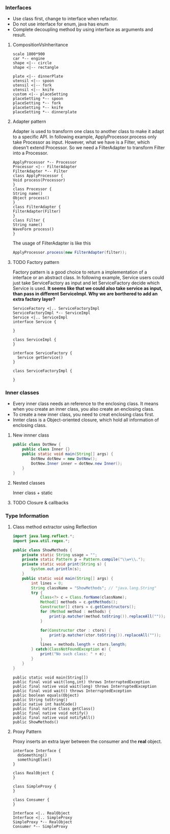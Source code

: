 *** Interfaces
- Use class first, change to interface when refactor.
- Do not use interface for enum, java has enum
- Complete decoupling method by using interface as arguments and result.
**** CompositionVsInheritance
#+BEGIN_SRC plantuml :file compositionVsInheritance.png
scale 1800*900
car *-- engine
shape <|-- circle
shape <|-- rectangle

plate <|-- dinnerPlate
utensil <|-- spoon
utensil <|-- fork
utensil <|-- knife
custom <|-- placeSetting
placeSetting *-- spoon
placeSetting *-- fork
placeSetting *-- knife
placeSetting *-- dinnerplate
#+END_SRC

#+RESULTS:
[[file:compositionVsInheritance.png]]

**** Adapter pattern
Adapter is used to transform one class to another class to make it adapt to a specific API. In following example, ApplyProcessor.process only take Processor as input. However, what we have is a Filter, which doesn't extend Processor. So we need a FilterAdapter to transform Filter into a Processor.
#+BEGIN_SRC plantuml :file adapter.png
  ApplyProcessor *-- Processor
  Processor <|-- FilterAdapter
  FilterAdapter *-- Filter
  class ApplyProcessor {
  Void process(Processor)
  }
  class Processor {
  String name()
  Object process()
  }
  class FilterAdapter {
  FilterAdapter(Filter)
  }
  class Filter {
  String name()
  WaveForm process()
  }
#+END_SRC

#+RESULTS:
[[file:adapter.png]]

The usage of FilterAdapter is like this

#+BEGIN_SRC java
  ApplyProcessor.process(new FilterAdapter(filter));
#+END_SRC
**** TODO Factory pattern
Factory pattern is a good choice to return a implementation of a interface or an abstract class. In following example, Service users could just take ServiceFactory as input and let ServiceFactory decide which Service is used. *It seems like that we could also take service as input, than pass in different ServiceImpl. Why we are borthered to add an extra factory layer?*
#+BEGIN_SRC plantuml :file factory.png
  ServiceFactory <|.. ServiceFactoryImpl
  ServiceFactoryImpl *-- ServiceImpl
  Service <|.. ServiceImpl
  interface Service {

  }

  class ServiceImpl {
  }

  interface ServiceFactory {
    Service getService()
  }

  class ServiceFactoryImpl {

  }
#+END_SRC

#+RESULTS:
[[file:factory.png]]

*** Inner classes
- Every inner class needs an reference to the enclosing class. It means when you create an inner class, you also create an enclosing class.
- To create a new inner class, you need to creat enclosing class first.
- Innter class is a Object-oriented closure, which hold all information of enclosing class.
**** New innner class
#+BEGIN_SRC java
  public class DotNew {
      public class Inner {}
      public static void main(String[] args) {
          DotNew dotNew = new DotNew();
          DotNew.Inner inner = dotNew.new Inner();
      }
  }
#+END_SRC

**** Nested classes
Inner class + static

**** TODO Closure & callbacks

*** Type Information
**** Class method extractor using Reflection
#+HEADERS: :classname ShowMethods
#+BEGIN_SRC java :results output :exports both :classname ShowMethods
  import java.lang.reflect.*;
  import java.util.regex.*;

  public class ShowMethods {
      private static String usage = "";
      private static Pattern p = Pattern.compile("\\w+\\.");
      private static void print(String s) {
          System.out.println(s);
      }
      public static void main(String[] args) {
          int lines = 0;
          String className = "ShowMethods"; // "java.lang.String"
          try {
              Class<?> c = Class.forName(className);
              Method[] methods = c.getMethods();
              Constructor[] ctors = c.getConstructors();
              for (Method method : methods) {
                  print(p.matcher(method.toString()).replaceAll(""));
              }

              for(Constructor ctor : ctors) {
                  print(p.matcher(ctor.toString()).replaceAll(""));
              }
              lines = methods.length + ctors.length;
          } catch(ClassNotFoundException e) {
              print("No such class: " + e);
          }
      }
  }
#+END_SRC

#+RESULTS:
#+begin_example
public static void main(String[])
public final void wait(long,int) throws InterruptedException
public final native void wait(long) throws InterruptedException
public final void wait() throws InterruptedException
public boolean equals(Object)
public String toString()
public native int hashCode()
public final native Class getClass()
public final native void notify()
public final native void notifyAll()
public ShowMethods()
#+end_example

**** Proxy Pattern
Proxy inserts an extra layer between the consumer and the *real* object.
#+BEGIN_SRC plantuml :file proxy_pattern.png
  interface Interface {
    doSomething()
    somethingElse()
  }

  class RealObject {
  }

  class SimpleProxy {
  }

  class Consumer {
  }

  Interface <|.. RealObject
  Interface <|.. SimpleProxy
  SimpleProxy *-- RealObject
  Consumer *-- SimpleProxy
#+END_SRC

#+RESULTS:
[[file:proxy_pattern.png]]


